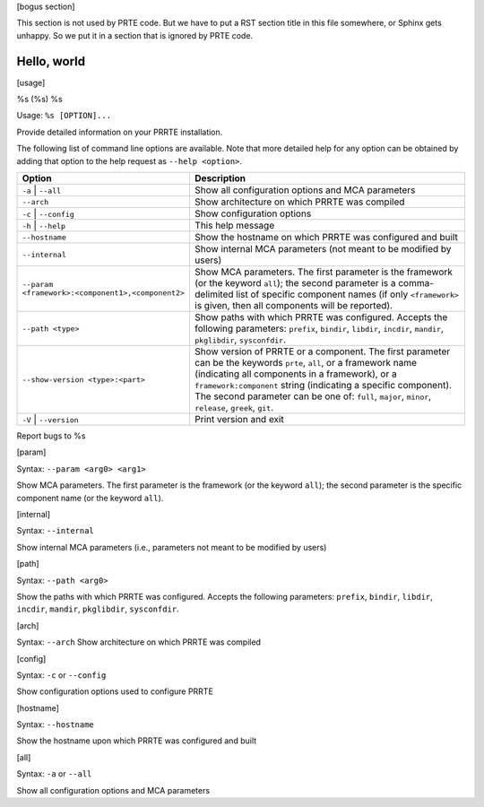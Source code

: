 .. -*- rst -*-

   Copyright (c) 2021-2022 Nanook Consulting.  All rights reserved.
   Copyright (c) 2023 Jeffrey M. Squyres.  All rights reserved.

   $COPYRIGHT$

   Additional copyrights may follow

   $HEADER$

[bogus section]

This section is not used by PRTE code.  But we have to put a RST
section title in this file somewhere, or Sphinx gets unhappy.  So we
put it in a section that is ignored by PRTE code.

Hello, world
------------

[usage]

%s (%s) %s

Usage: ``%s [OPTION]...``

Provide detailed information on your PRRTE installation.

The following list of command line options are available. Note that
more detailed help for any option can be obtained by adding that
option to the help request as ``--help <option>``.

.. list-table::
   :header-rows: 1
   :widths: 20 45

   * - Option
     - Description

   * - ``-a`` | ``--all``
     - Show all configuration options and MCA parameters

   * - ``--arch``
     - Show architecture on which PRRTE was compiled

   * - ``-c`` | ``--config``
     - Show configuration options

   * - ``-h`` | ``--help``
     - This help message

   * - ``--hostname``
     - Show the hostname on which PRRTE was configured and built

   * - ``--internal``
     - Show internal MCA parameters (not meant to be modified by users)

   * - ``--param <framework>:<component1>,<component2>``
     - Show MCA parameters.  The first parameter is the framework (or
       the keyword ``all``); the second parameter is a comma-delimited
       list of specific component names (if only ``<framework>`` is
       given, then all components will be reported).

   * - ``--path <type>``
     - Show paths with which PRRTE was configured.  Accepts the
       following parameters: ``prefix``, ``bindir``, ``libdir``,
       ``incdir``, ``mandir``, ``pkglibdir``, ``sysconfdir``.

   * - ``--show-version <type>:<part>``
     - Show version of PRRTE or a component.  The first parameter can
       be the keywords ``prte``, ``all``, or a framework name
       (indicating all components in a framework), or a
       ``framework:component`` string (indicating a specific
       component).  The second parameter can be one of: ``full``,
       ``major``, ``minor``, ``release``, ``greek``, ``git``.

   * - ``-V`` | ``--version``
     - Print version and exit

Report bugs to %s

[param]

Syntax: ``--param <arg0> <arg1>``

Show MCA parameters.  The first parameter is the framework (or the
keyword ``all``); the second parameter is the specific component name
(or the keyword ``all``).

[internal]

Syntax: ``--internal``

Show internal MCA parameters (i.e., parameters not meant to be
modified by users)

[path]

Syntax: ``--path <arg0>``

Show the paths with which PRRTE was configured.  Accepts the following
parameters: ``prefix``, ``bindir``, ``libdir``, ``incdir``,
``mandir``, ``pkglibdir``, ``sysconfdir``.

[arch]

Syntax: ``--arch``
Show architecture on which PRRTE was compiled

[config]

Syntax: ``-c`` or ``--config``

Show configuration options used to configure PRRTE

[hostname]

Syntax: ``--hostname``

Show the hostname upon which PRRTE was configured and built

[all]

Syntax: ``-a`` or ``--all``

Show all configuration options and MCA parameters

